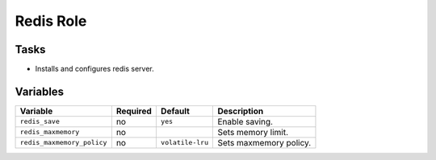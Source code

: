 ==========
Redis Role
==========

Tasks
=====

* Installs and configures redis server.


Variables
=========

+----------------------------+----------+------------------+------------------------+
| Variable                   | Required | Default          | Description            |
+============================+==========+==================+========================+
| ``redis_save``             | no       | ``yes``          | Enable saving.         |
+----------------------------+----------+------------------+------------------------+
| ``redis_maxmemory``        | no       |                  | Sets memory limit.     |
+----------------------------+----------+------------------+------------------------+
| ``redis_maxmemory_policy`` | no       | ``volatile-lru`` | Sets maxmemory policy. |
+----------------------------+----------+------------------+------------------------+
